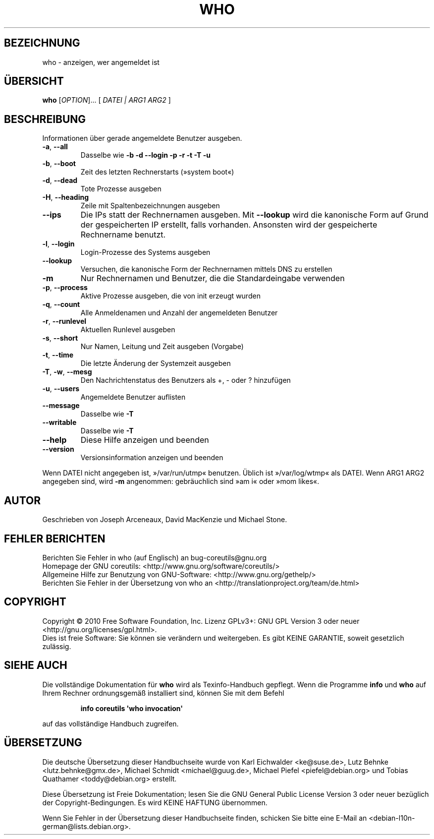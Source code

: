 .\" DO NOT MODIFY THIS FILE!  It was generated by help2man 1.35.
.\"*******************************************************************
.\"
.\" This file was generated with po4a. Translate the source file.
.\"
.\"*******************************************************************
.TH WHO 1 "April 2010" "GNU coreutils 8.5" "Dienstprogramme für Benutzer"
.SH BEZEICHNUNG
who \- anzeigen, wer angemeldet ist
.SH ÜBERSICHT
\fBwho\fP [\fIOPTION\fP]... [ \fIDATEI | ARG1 ARG2 \fP]
.SH BESCHREIBUNG
.\" Add any additional description here
.PP
Informationen über gerade angemeldete Benutzer ausgeben.
.TP 
\fB\-a\fP, \fB\-\-all\fP
Dasselbe wie \fB\-b\fP \fB\-d\fP \fB\-\-login\fP \fB\-p\fP \fB\-r\fP \fB\-t\fP \fB\-T\fP \fB\-u\fP
.TP 
\fB\-b\fP, \fB\-\-boot\fP
Zeit des letzten Rechnerstarts (»system boot«)
.TP 
\fB\-d\fP, \fB\-\-dead\fP
Tote Prozesse ausgeben
.TP 
\fB\-H\fP, \fB\-\-heading\fP
Zeile mit Spaltenbezeichnungen ausgeben
.TP 
\fB\-\-ips\fP
Die IPs statt der Rechnernamen ausgeben. Mit \fB\-\-lookup\fP wird die kanonische
Form auf Grund der gespeicherten IP erstellt, falls vorhanden. Ansonsten
wird der gespeicherte Rechnername benutzt.
.TP 
\fB\-l\fP, \fB\-\-login\fP
Login‐Prozesse des Systems ausgeben
.TP 
\fB\-\-lookup\fP
Versuchen, die kanonische Form der Rechnernamen mittels DNS zu erstellen
.TP 
\fB\-m\fP
Nur Rechnernamen und Benutzer, die die Standardeingabe verwenden
.TP 
\fB\-p\fP, \fB\-\-process\fP
Aktive Prozesse ausgeben, die von init erzeugt wurden
.TP 
\fB\-q\fP, \fB\-\-count\fP
Alle Anmeldenamen und Anzahl der angemeldeten Benutzer
.TP 
\fB\-r\fP, \fB\-\-runlevel\fP
Aktuellen Runlevel ausgeben
.TP 
\fB\-s\fP, \fB\-\-short\fP
Nur Namen, Leitung und Zeit ausgeben (Vorgabe)
.TP 
\fB\-t\fP, \fB\-\-time\fP
Die letzte Änderung der Systemzeit ausgeben
.TP 
\fB\-T\fP, \fB\-w\fP, \fB\-\-mesg\fP
Den Nachrichtenstatus des Benutzers als +, \- oder ? hinzufügen
.TP 
\fB\-u\fP, \fB\-\-users\fP
Angemeldete Benutzer auflisten
.TP 
\fB\-\-message\fP
Dasselbe wie \fB\-T\fP
.TP 
\fB\-\-writable\fP
Dasselbe wie \fB\-T\fP
.TP 
\fB\-\-help\fP
Diese Hilfe anzeigen und beenden
.TP 
\fB\-\-version\fP
Versionsinformation anzeigen und beenden
.PP
Wenn DATEI nicht angegeben ist, »/var/run/utmp« benutzen. Üblich ist
»/var/log/wtmp« als DATEI. Wenn ARG1 ARG2 angegeben sind, wird \fB\-m\fP
angenommen: gebräuchlich sind »am i« oder »mom likes«.
.SH AUTOR
Geschrieben von Joseph Arceneaux, David MacKenzie und Michael Stone.
.SH "FEHLER BERICHTEN"
Berichten Sie Fehler in who (auf Englisch) an bug\-coreutils@gnu.org
.br
Homepage der GNU coreutils: <http://www.gnu.org/software/coreutils/>
.br
Allgemeine Hilfe zur Benutzung von GNU\-Software:
<http://www.gnu.org/gethelp/>
.br
Berichten Sie Fehler in der Übersetzung von who an
<http://translationproject.org/team/de.html>
.SH COPYRIGHT
Copyright \(co 2010 Free Software Foundation, Inc. Lizenz GPLv3+: GNU GPL
Version 3 oder neuer <http://gnu.org/licenses/gpl.html>.
.br
Dies ist freie Software: Sie können sie verändern und weitergeben. Es gibt
KEINE GARANTIE, soweit gesetzlich zulässig.
.SH "SIEHE AUCH"
Die vollständige Dokumentation für \fBwho\fP wird als Texinfo\-Handbuch
gepflegt. Wenn die Programme \fBinfo\fP und \fBwho\fP auf Ihrem Rechner
ordnungsgemäß installiert sind, können Sie mit dem Befehl
.IP
\fBinfo coreutils \(aqwho invocation\(aq\fP
.PP
auf das vollständige Handbuch zugreifen.

.SH ÜBERSETZUNG
Die deutsche Übersetzung dieser Handbuchseite wurde von
Karl Eichwalder <ke@suse.de>,
Lutz Behnke <lutz.behnke@gmx.de>,
Michael Schmidt <michael@guug.de>,
Michael Piefel <piefel@debian.org>
und
Tobias Quathamer <toddy@debian.org>
erstellt.

Diese Übersetzung ist Freie Dokumentation; lesen Sie die
GNU General Public License Version 3 oder neuer bezüglich der
Copyright-Bedingungen. Es wird KEINE HAFTUNG übernommen.

Wenn Sie Fehler in der Übersetzung dieser Handbuchseite finden,
schicken Sie bitte eine E-Mail an <debian-l10n-german@lists.debian.org>.
